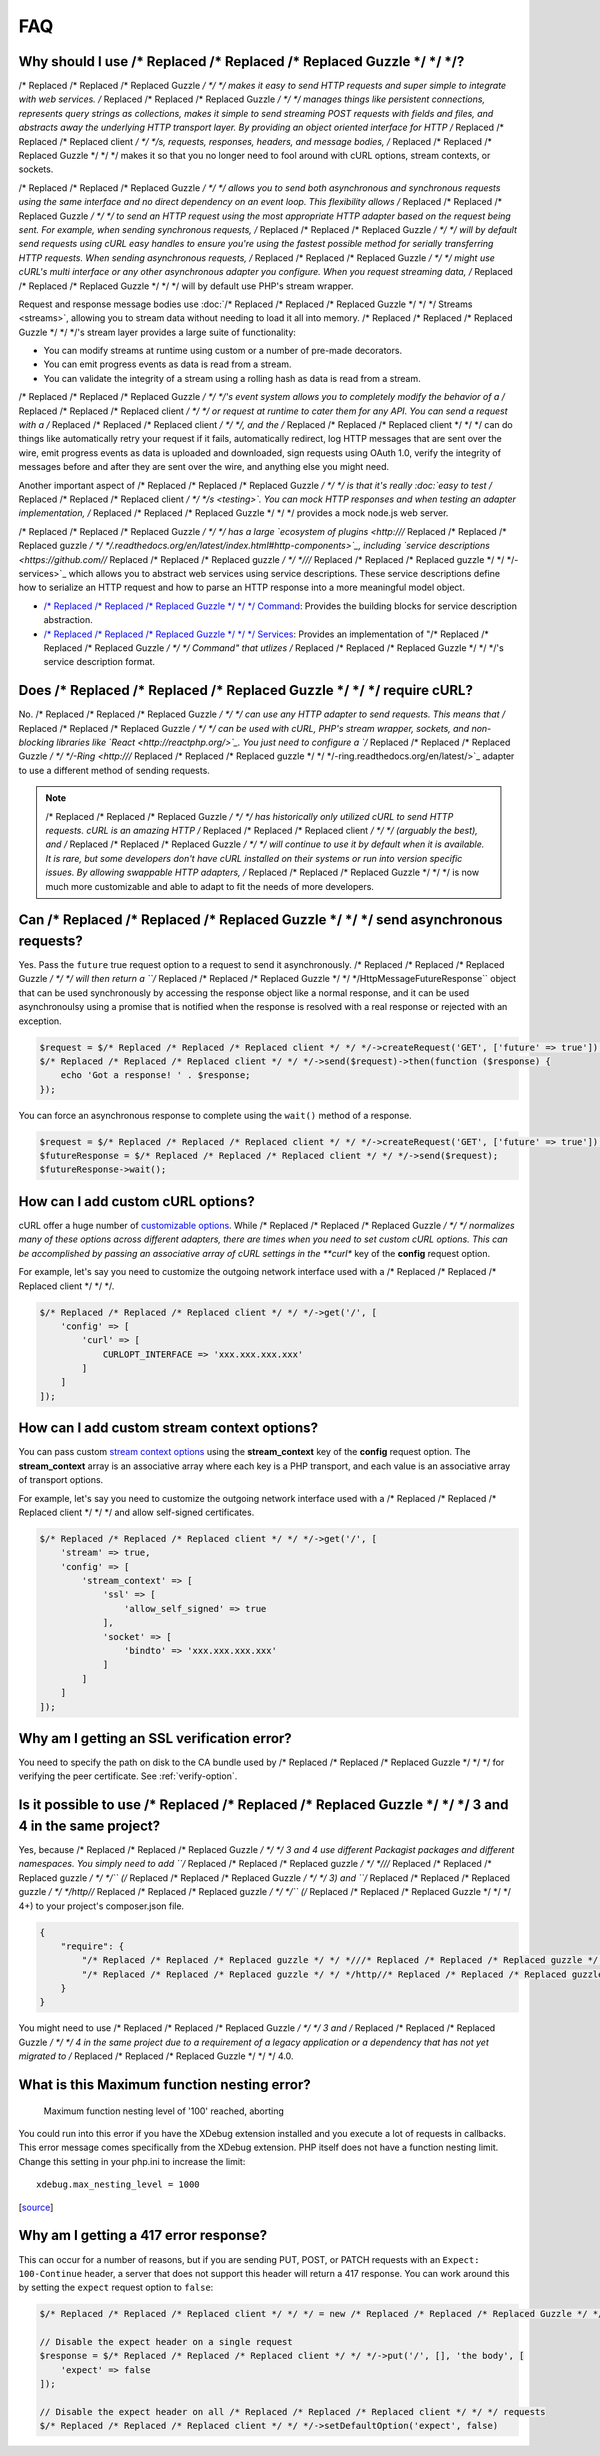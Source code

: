 ===
FAQ
===

Why should I use /* Replaced /* Replaced /* Replaced Guzzle */ */ */?
========================

/* Replaced /* Replaced /* Replaced Guzzle */ */ */ makes it easy to send HTTP requests and super simple to integrate with
web services. /* Replaced /* Replaced /* Replaced Guzzle */ */ */ manages things like persistent connections, represents
query strings as collections, makes it simple to send streaming POST requests
with fields and files, and abstracts away the underlying HTTP transport layer.
By providing an object oriented interface for HTTP /* Replaced /* Replaced /* Replaced client */ */ */s, requests, responses,
headers, and message bodies, /* Replaced /* Replaced /* Replaced Guzzle */ */ */ makes it so that you no longer need to fool
around with cURL options, stream contexts, or sockets.

/* Replaced /* Replaced /* Replaced Guzzle */ */ */ allows you to send both asynchronous and synchronous requests using the
same interface and no direct dependency on an event loop. This flexibility
allows /* Replaced /* Replaced /* Replaced Guzzle */ */ */ to send an HTTP request using the most appropriate HTTP adapter
based on the request being sent. For example, when sending synchronous
requests, /* Replaced /* Replaced /* Replaced Guzzle */ */ */ will by default send requests using cURL easy handles to
ensure you're using the fastest possible method for serially transferring HTTP
requests. When sending asynchronous requests, /* Replaced /* Replaced /* Replaced Guzzle */ */ */ might use cURL's multi
interface or any other asynchronous adapter you configure. When you request
streaming data, /* Replaced /* Replaced /* Replaced Guzzle */ */ */ will by default use PHP's stream wrapper.

Request and response message bodies use :doc:`/* Replaced /* Replaced /* Replaced Guzzle */ */ */ Streams <streams>`,
allowing you to stream data without needing to load it all into memory.
/* Replaced /* Replaced /* Replaced Guzzle */ */ */'s stream layer provides a large suite of functionality:

- You can modify streams at runtime using custom or a number of
  pre-made decorators.
- You can emit progress events as data is read from a stream.
- You can validate the integrity of a stream using a rolling hash as data is
  read from a stream.

/* Replaced /* Replaced /* Replaced Guzzle */ */ */'s  event system allows you to completely modify the behavior of a /* Replaced /* Replaced /* Replaced client */ */ */
or request at runtime to cater them for any API. You can send a request with a
/* Replaced /* Replaced /* Replaced client */ */ */, and the /* Replaced /* Replaced /* Replaced client */ */ */ can do things like automatically retry your request if
it fails, automatically redirect, log HTTP messages that are sent over the
wire, emit progress events as data is uploaded and downloaded, sign requests
using OAuth 1.0, verify the integrity of messages before and after they are
sent over the wire, and anything else you might need.

Another important aspect of /* Replaced /* Replaced /* Replaced Guzzle */ */ */ is that it's really
:doc:`easy to test /* Replaced /* Replaced /* Replaced client */ */ */s <testing>`. You can mock HTTP responses and when
testing an adapter implementation, /* Replaced /* Replaced /* Replaced Guzzle */ */ */ provides a mock node.js web server.

/* Replaced /* Replaced /* Replaced Guzzle */ */ */ has a large `ecosystem of plugins <http:///* Replaced /* Replaced /* Replaced guzzle */ */ */.readthedocs.org/en/latest/index.html#http-components>`_,
including `service descriptions <https://github.com//* Replaced /* Replaced /* Replaced guzzle */ */ *///* Replaced /* Replaced /* Replaced guzzle */ */ */-services>`_
which allows you to abstract web services using service descriptions. These
service descriptions define how to serialize an HTTP request and how to parse
an HTTP response into a more meaningful model object.

- `/* Replaced /* Replaced /* Replaced Guzzle */ */ */ Command <https://github.com//* Replaced /* Replaced /* Replaced guzzle */ */ *//command>`_: Provides the building
  blocks for service description abstraction.
- `/* Replaced /* Replaced /* Replaced Guzzle */ */ */ Services <https://github.com//* Replaced /* Replaced /* Replaced guzzle */ */ *///* Replaced /* Replaced /* Replaced guzzle */ */ */-services>`_: Provides an
  implementation of "/* Replaced /* Replaced /* Replaced Guzzle */ */ */ Command" that utlizes /* Replaced /* Replaced /* Replaced Guzzle */ */ */'s service description
  format.

Does /* Replaced /* Replaced /* Replaced Guzzle */ */ */ require cURL?
=========================

No. /* Replaced /* Replaced /* Replaced Guzzle */ */ */ can use any HTTP adapter to send requests. This means that /* Replaced /* Replaced /* Replaced Guzzle */ */ */
can be used with cURL, PHP's stream wrapper, sockets, and non-blocking libraries
like `React <http://reactphp.org/>`_. You just need to configure a
`/* Replaced /* Replaced /* Replaced Guzzle */ */ */-Ring <http:///* Replaced /* Replaced /* Replaced guzzle */ */ */-ring.readthedocs.org/en/latest/>`_ adapter to use a
different method of sending requests.

.. note::

    /* Replaced /* Replaced /* Replaced Guzzle */ */ */ has historically only utilized cURL to send HTTP requests. cURL is
    an amazing HTTP /* Replaced /* Replaced /* Replaced client */ */ */ (arguably the best), and /* Replaced /* Replaced /* Replaced Guzzle */ */ */ will continue to use
    it by default when it is available. It is rare, but some developers don't
    have cURL installed on their systems or run into version specific issues.
    By allowing swappable HTTP adapters, /* Replaced /* Replaced /* Replaced Guzzle */ */ */ is now much more customizable
    and able to adapt to fit the needs of more developers.

Can /* Replaced /* Replaced /* Replaced Guzzle */ */ */ send asynchronous requests?
======================================

Yes. Pass the ``future`` true request option to a request to send it
asynchronously. /* Replaced /* Replaced /* Replaced Guzzle */ */ */ will then return a ``/* Replaced /* Replaced /* Replaced Guzzle */ */ */Http\Message\FutureResponse``
object that can be used synchronously by accessing the response object like a
normal response, and it can be used asynchronoulsy using a promise that is
notified when the response is resolved with a real response or rejected with an
exception.

.. code-block:: php

    $request = $/* Replaced /* Replaced /* Replaced client */ */ */->createRequest('GET', ['future' => true']);
    $/* Replaced /* Replaced /* Replaced client */ */ */->send($request)->then(function ($response) {
        echo 'Got a response! ' . $response;
    });

You can force an asynchronous response to complete using the ``wait()`` method
of a response.

.. code-block:: php

    $request = $/* Replaced /* Replaced /* Replaced client */ */ */->createRequest('GET', ['future' => true']);
    $futureResponse = $/* Replaced /* Replaced /* Replaced client */ */ */->send($request);
    $futureResponse->wait();

How can I add custom cURL options?
==================================

cURL offer a huge number of `customizable options <http://us1.php.net/curl_setopt>`_.
While /* Replaced /* Replaced /* Replaced Guzzle */ */ */ normalizes many of these options across different adapters, there
are times when you need to set custom cURL options. This can be accomplished
by passing an associative array of cURL settings in the **curl** key of the
**config** request option.

For example, let's say you need to customize the outgoing network interface
used with a /* Replaced /* Replaced /* Replaced client */ */ */.

.. code-block:: php

    $/* Replaced /* Replaced /* Replaced client */ */ */->get('/', [
        'config' => [
            'curl' => [
                CURLOPT_INTERFACE => 'xxx.xxx.xxx.xxx'
            ]
        ]
    ]);

How can I add custom stream context options?
============================================

You can pass custom `stream context options <http://www.php.net/manual/en/context.php>`_
using the **stream_context** key of the **config** request option. The
**stream_context** array is an associative array where each key is a PHP
transport, and each value is an associative array of transport options.

For example, let's say you need to customize the outgoing network interface
used with a /* Replaced /* Replaced /* Replaced client */ */ */ and allow self-signed certificates.

.. code-block:: php

    $/* Replaced /* Replaced /* Replaced client */ */ */->get('/', [
        'stream' => true,
        'config' => [
            'stream_context' => [
                'ssl' => [
                    'allow_self_signed' => true
                ],
                'socket' => [
                    'bindto' => 'xxx.xxx.xxx.xxx'
                ]
            ]
        ]
    ]);

Why am I getting an SSL verification error?
===========================================

You need to specify the path on disk to the CA bundle used by /* Replaced /* Replaced /* Replaced Guzzle */ */ */ for
verifying the peer certificate. See :ref:`verify-option`.

Is it possible to use /* Replaced /* Replaced /* Replaced Guzzle */ */ */ 3 and 4 in the same project?
=========================================================

Yes, because /* Replaced /* Replaced /* Replaced Guzzle */ */ */ 3 and 4 use different Packagist packages and different
namespaces. You simply need to add ``/* Replaced /* Replaced /* Replaced guzzle */ */ *///* Replaced /* Replaced /* Replaced guzzle */ */ */`` (/* Replaced /* Replaced /* Replaced Guzzle */ */ */ 3) and
``/* Replaced /* Replaced /* Replaced guzzle */ */ */http//* Replaced /* Replaced /* Replaced guzzle */ */ */`` (/* Replaced /* Replaced /* Replaced Guzzle */ */ */ 4+) to your project's composer.json file.

.. code-block:: javascript

    {
        "require": {
            "/* Replaced /* Replaced /* Replaced guzzle */ */ *///* Replaced /* Replaced /* Replaced guzzle */ */ */": 3.*,
            "/* Replaced /* Replaced /* Replaced guzzle */ */ */http//* Replaced /* Replaced /* Replaced guzzle */ */ */": 4.*
        }
    }

You might need to use /* Replaced /* Replaced /* Replaced Guzzle */ */ */ 3 and /* Replaced /* Replaced /* Replaced Guzzle */ */ */ 4 in the same project due to a
requirement of a legacy application or a dependency that has not yet migrated
to /* Replaced /* Replaced /* Replaced Guzzle */ */ */ 4.0.

What is this Maximum function nesting error?
============================================

    Maximum function nesting level of '100' reached, aborting

You could run into this error if you have the XDebug extension installed and
you execute a lot of requests in callbacks.  This error message comes
specifically from the XDebug extension. PHP itself does not have a function
nesting limit. Change this setting in your php.ini to increase the limit::

    xdebug.max_nesting_level = 1000

[`source <http://stackoverflow.com/a/4293870/151504>`_]

Why am I getting a 417 error response?
======================================

This can occur for a number of reasons, but if you are sending PUT, POST, or
PATCH requests with an ``Expect: 100-Continue`` header, a server that does not
support this header will return a 417 response. You can work around this by
setting the ``expect`` request option to ``false``:

.. code-block:: php

    $/* Replaced /* Replaced /* Replaced client */ */ */ = new /* Replaced /* Replaced /* Replaced Guzzle */ */ */Http\Client();

    // Disable the expect header on a single request
    $response = $/* Replaced /* Replaced /* Replaced client */ */ */->put('/', [], 'the body', [
        'expect' => false
    ]);

    // Disable the expect header on all /* Replaced /* Replaced /* Replaced client */ */ */ requests
    $/* Replaced /* Replaced /* Replaced client */ */ */->setDefaultOption('expect', false)
